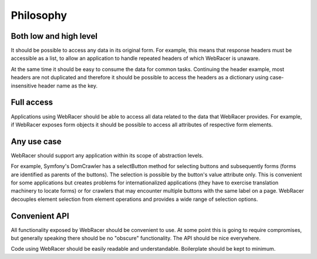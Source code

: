 Philosophy
==========

Both low and high level
-----------------------

It should be possible to access any data in its original form.
For example, this means that response headers must be accessible as
a list, to allow an application to handle repeated headers of which
WebRacer is unaware.

At the same time it should be easy to consume the data for common tasks.
Continuing the header example, most headers are not duplicated and
therefore it should be possible to access the headers as a dictionary
using case-insensitive header name as the key.

Full access
-----------

Applications using WebRacer should be able to access all data related to
the data that WebRacer provides. For example, if WebRacer exposes form
objects it should be possible to access all attributes of respective
form elements.

Any use case
------------

WebRacer should support any application within its scope of abstraction
levels.

For example, Symfony's DomCrawler has a selectButton method for selecting
buttons and subsequently forms (forms are identified as parents of
the buttons). The selection is possible by the button's value attribute
only. This is convenient for some applications but creates problems for
internationalized applications (they have to exercise translation
machinery to locate forms) or for crawlers that may encounter multiple
buttons with the same label on a page. WebRacer decouples element selection
from element operations and provides a wide range of selection options.

Convenient API
--------------

All functionality exposed by WebRacer should be convenient to use. At some
point this is going to require compromises, but generally speaking there
should be no "obscure" functionality. The API should be nice everywhere.

Code using WebRacer should be easily readable and understandable. Boilerplate
should be kept to minimum.
